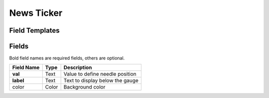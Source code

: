 .. _news-widget:

News Ticker
===========

Field Templates
---------------

.. figure:: ../../img/news-fields.png
   :align: center

Fields
------

Bold field names are required fields, others are optional.

.. table::

   ==========  =====    ======================================
   Field Name  Type     Description
   ==========  =====    ======================================
   **val**     Text     Value to define needle position
   **label**   Text     Text to display below the gauge
   color       Color    Background color
   ==========  =====    ======================================
